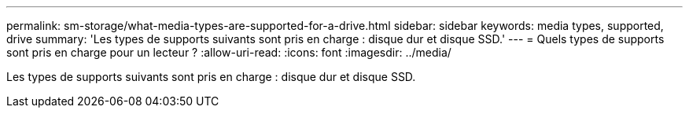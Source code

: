 ---
permalink: sm-storage/what-media-types-are-supported-for-a-drive.html 
sidebar: sidebar 
keywords: media types, supported, drive 
summary: 'Les types de supports suivants sont pris en charge : disque dur et disque SSD.' 
---
= Quels types de supports sont pris en charge pour un lecteur ?
:allow-uri-read: 
:icons: font
:imagesdir: ../media/


[role="lead"]
Les types de supports suivants sont pris en charge : disque dur et disque SSD.
